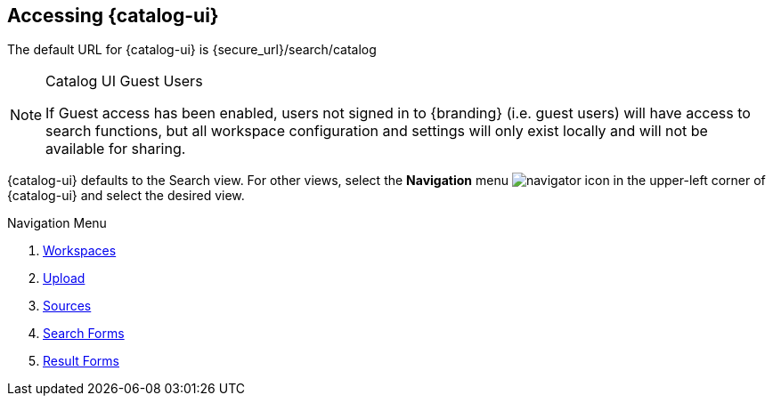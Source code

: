 :title: Accessing {catalog-ui}
:type: using
:status: published
:parent: Using {catalog-ui}
:summary: Accessing {catalog-ui}.
:order: 00

== {title}

The default URL for {catalog-ui} is {secure_url}/search/catalog

.Catalog UI Guest Users
[NOTE]
====
If Guest access has been enabled, users not signed in to {branding} (i.e. guest users) will have access to search functions,
but all workspace configuration and settings will only exist locally
and will not be available for sharing.
====

{catalog-ui} defaults to the Search view.
For other views, select the *Navigation* menu image:navigator-icon.png[navigator icon] in the upper-left corner of {catalog-ui} and select the desired view.

.Navigation Menu
. <<{using-prefix}using_workspaces,Workspaces>>
. <<{using-prefix}uploading,Upload>>
. <<{using-prefix}sources_view,Sources>>
. <<{using-prefix}using_search_forms,Search Forms>>
. <<{using-prefix}using_result_forms,Result Forms>>

